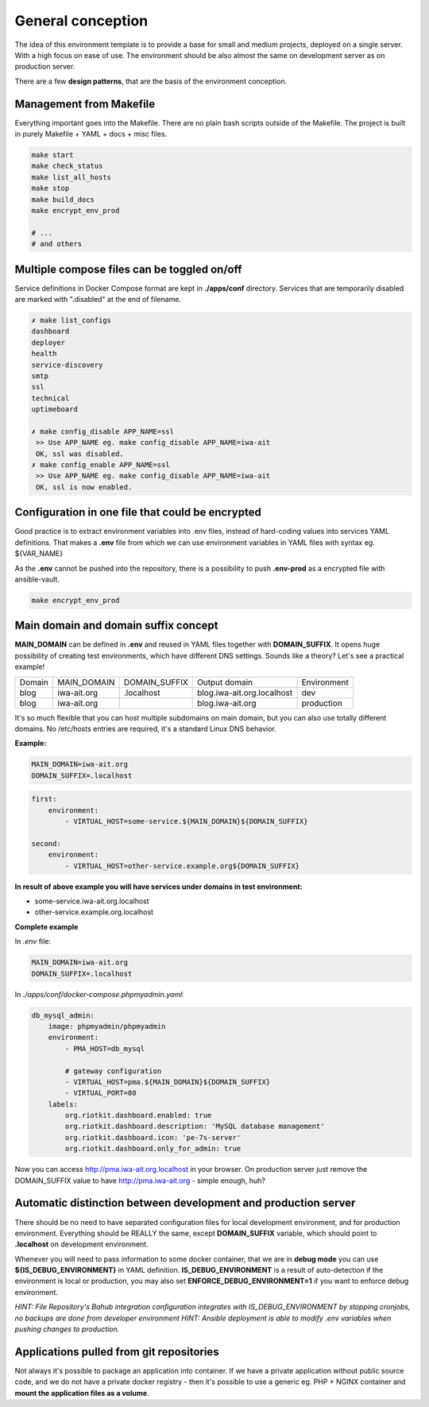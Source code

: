 
.. _general_concept:

General conception
==================

The idea of this environment template is to provide a base for small and medium projects, deployed on a single server.
With a high focus on ease of use. The environment should be also almost the same on development server as on production server.

There are a few **design patterns**, that are the basis of the environment conception.

.. image:: _static/env-differences.png
    :align: center

Management from Makefile
------------------------

Everything important goes into the Makefile. There are no plain bash scripts outside of the Makefile.
The project is built in purely Makefile + YAML + docs + misc files.

.. code:: yaml

    make start
    make check_status
    make list_all_hosts
    make stop
    make build_docs
    make encrypt_env_prod

    # ...
    # and others

Multiple compose files can be toggled on/off
--------------------------------------------

Service definitions in Docker Compose format are kept in **./apps/conf** directory.
Services that are temporarily disabled are marked with ".disabled" at the end of filename.


.. code:: yaml

    ✗ make list_configs
    dashboard
    deployer
    health
    service-discovery
    smtp
    ssl
    technical
    uptimeboard

    ✗ make config_disable APP_NAME=ssl
     >> Use APP_NAME eg. make config_disable APP_NAME=iwa-ait
     OK, ssl was disabled.
    ✗ make config_enable APP_NAME=ssl
     >> Use APP_NAME eg. make config_disable APP_NAME=iwa-ait
     OK, ssl is now enabled.

Configuration in one file that could be encrypted
-------------------------------------------------

Good practice is to extract environment variables into .env files, instead of hard-coding values into services YAML definitions.
That makes a **.env** file from which we can use environment variables in YAML files with syntax eg. ${VAR_NAME}

As the **.env** cannot be pushed into the repository, there is a possibility to push **.env-prod** as a encrypted file with ansible-vault.

.. code:: yaml

    make encrypt_env_prod


Main domain and domain suffix concept
-------------------------------------

**MAIN_DOMAIN** can be defined in **.env** and reused in YAML files together with **DOMAIN_SUFFIX**.
It opens huge possibility of creating test environments, which have different DNS settings.
Sounds like a theory? Let's see a practical example!

+--------+-------------+---------------+----------------------------+-------------+
| Domain | MAIN_DOMAIN | DOMAIN_SUFFIX | Output domain              | Environment |
+--------+-------------+---------------+----------------------------+-------------+
| blog   | iwa-ait.org | .localhost    | blog.iwa-ait.org.localhost | dev         |
+--------+-------------+---------------+----------------------------+-------------+
| blog   | iwa-ait.org |               | blog.iwa-ait.org           | production  |
+--------+-------------+---------------+----------------------------+-------------+


It's so much flexible that you can host multiple subdomains on main domain, but you can also use totally different domains.
No /etc/hosts entries are required, it's a standard Linux DNS behavior.

**Example:**

.. code:: bash

    MAIN_DOMAIN=iwa-ait.org
    DOMAIN_SUFFIX=.localhost

.. code:: yaml

    first:
        environment:
            - VIRTUAL_HOST=some-service.${MAIN_DOMAIN}${DOMAIN_SUFFIX}

    second:
        environment:
            - VIRTUAL_HOST=other-service.example.org${DOMAIN_SUFFIX}

**In result of above example you will have services under domains in test environment:**

- some-service.iwa-ait.org.localhost
- other-service.example.org.localhost

**Complete example**

In `.env` file:

.. code:: bash

    MAIN_DOMAIN=iwa-ait.org
    DOMAIN_SUFFIX=.localhost


In `./apps/conf/docker-compose.phpmyadmin.yaml`:

.. code:: yaml

    db_mysql_admin:
        image: phpmyadmin/phpmyadmin
        environment:
            - PMA_HOST=db_mysql

            # gateway configuration
            - VIRTUAL_HOST=pma.${MAIN_DOMAIN}${DOMAIN_SUFFIX}
            - VIRTUAL_PORT=80
        labels:
            org.riotkit.dashboard.enabled: true
            org.riotkit.dashboard.description: 'MySQL database management'
            org.riotkit.dashboard.icon: 'pe-7s-server'
            org.riotkit.dashboard.only_for_admin: true


Now you can access http://pma.iwa-ait.org.localhost in your browser.
On production server just remove the DOMAIN_SUFFIX value to have http://pma.iwa-ait.org - simple enough, huh?

Automatic distinction between development and production server
---------------------------------------------------------------

There should be no need to have separated configuration files for local development environment, and for production environment.
Everything should be REALLY the same, except **DOMAIN_SUFFIX** variable, which should point to **.localhost** on development environment.

Whenever you will need to pass information to some docker container, that we are in **debug mode** you can use **${IS_DEBUG_ENVIRONMENT}** in YAML definition.
**IS_DEBUG_ENVIRONMENT** is a result of auto-detection if the environment is local or production, you may also set **ENFORCE_DEBUG_ENVIRONMENT=1** if you want to enforce debug environment.


*HINT: File Repository's Bahub integration configuration integrates with IS_DEBUG_ENVIRONMENT by stopping cronjobs, no backups are done from developer environment*
*HINT: Ansible deployment is able to modify .env variables when pushing changes to production.*

Applications pulled from git repositories
-----------------------------------------

Not always it's possible to package an application into container.
If we have a private application without public source code, and we do not have a private docker registry - then it's possible
to use a generic eg. PHP + NGINX container and **mount the application files as a volume**.

